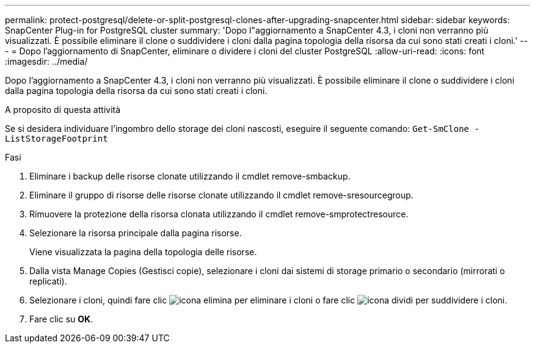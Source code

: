 ---
permalink: protect-postgresql/delete-or-split-postgresql-clones-after-upgrading-snapcenter.html 
sidebar: sidebar 
keywords: SnapCenter Plug-in for PostgreSQL cluster 
summary: 'Dopo l"aggiornamento a SnapCenter 4.3, i cloni non verranno più visualizzati. È possibile eliminare il clone o suddividere i cloni dalla pagina topologia della risorsa da cui sono stati creati i cloni.' 
---
= Dopo l'aggiornamento di SnapCenter, eliminare o dividere i cloni del cluster PostgreSQL
:allow-uri-read: 
:icons: font
:imagesdir: ../media/


[role="lead"]
Dopo l'aggiornamento a SnapCenter 4.3, i cloni non verranno più visualizzati. È possibile eliminare il clone o suddividere i cloni dalla pagina topologia della risorsa da cui sono stati creati i cloni.

.A proposito di questa attività
Se si desidera individuare l'ingombro dello storage dei cloni nascosti, eseguire il seguente comando: `Get-SmClone -ListStorageFootprint`

.Fasi
. Eliminare i backup delle risorse clonate utilizzando il cmdlet remove-smbackup.
. Eliminare il gruppo di risorse delle risorse clonate utilizzando il cmdlet remove-sresourcegroup.
. Rimuovere la protezione della risorsa clonata utilizzando il cmdlet remove-smprotectresource.
. Selezionare la risorsa principale dalla pagina risorse.
+
Viene visualizzata la pagina della topologia delle risorse.

. Dalla vista Manage Copies (Gestisci copie), selezionare i cloni dai sistemi di storage primario o secondario (mirrorati o replicati).
. Selezionare i cloni, quindi fare clic image:../media/delete_icon.gif["icona elimina"] per eliminare i cloni o fare clic image:../media/split_cone.gif["icona dividi"] per suddividere i cloni.
. Fare clic su *OK*.

